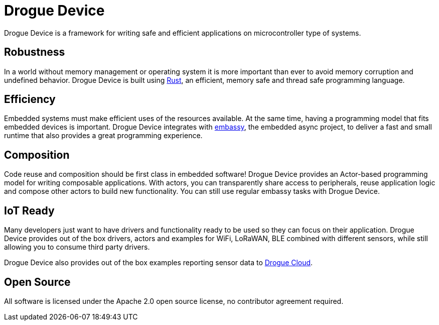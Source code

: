 = Drogue Device

Drogue Device is a framework for writing safe and efficient applications on microcontroller type of systems.

== Robustness

In a world without memory management or operating system it is more important than ever to avoid memory corruption and undefined behavior. Drogue Device is built using link:https://www.rust-lang.org[Rust], an efficient, memory safe and thread safe programming language.

== Efficiency

Embedded systems must make efficient uses of the resources available. At the same time, having a programming model that fits embedded devices is important. Drogue Device integrates with link:https://github.com/embassy-rs/embassy[embassy], the embedded async project, to deliver a fast and small runtime that
also provides a great programming experience.

== Composition

Code reuse and composition should be first class in embedded software! Drogue Device provides an Actor-based programming model for writing composable applications. With actors, you can transparently share access to peripherals, reuse application logic and compose other actors to build new functionality. You can still use regular embassy tasks with Drogue Device.

== IoT Ready

Many developers just want to have drivers and functionality ready to be used so they can focus on their application. Drogue Device provides out of the box drivers, actors and examples for WiFi, LoRaWAN, BLE combined with different sensors, while still allowing you to consume
third party drivers.

Drogue Device also provides out of the box examples reporting sensor data to xref:drogue-cloud::index.adoc[Drogue Cloud].

== Open Source

All software is licensed under the Apache 2.0 open source license, no contributor agreement required.
